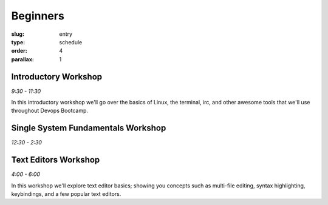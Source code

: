 Beginners
#########
:slug: entry
:type: schedule
:order: 4
:parallax: 1

Introductory Workshop
---------------------
*9:30 - 11:30*

In this introductory workshop we'll go over the basics of Linux, the terminal, irc, and other awesome tools that we'll use throughout Devops Bootcamp.


Single System Fundamentals Workshop
-----------------------------------
*12:30 - 2:30*


Text Editors Workshop
---------------------
*4:00 - 6:00*

In this workshop we'll explore text editor basics; showing you concepts such as multi-file editing, syntax highlighting, keybindings, and a few popular text editors.
